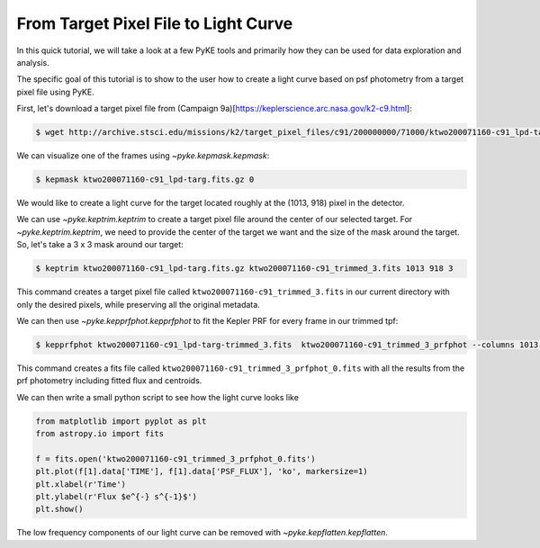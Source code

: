 ..

From Target Pixel File to Light Curve
=====================================

In this quick tutorial, we will take a look at a few PyKE tools and primarily
how they can be used for data exploration and analysis.

The specific goal of this tutorial is to show to the user how to create a light curve
based on psf photometry from a target pixel file using PyKE.

First, let's download a target pixel file from (Campaign 9a)[https://keplerscience.arc.nasa.gov/k2-c9.html]:

.. code-block:: bash

    $ wget http://archive.stsci.edu/missions/k2/target_pixel_files/c91/200000000/71000/ktwo200071160-c91_lpd-targ.fits.gz

We can visualize one of the frames using `~pyke.kepmask.kepmask`:

.. code-block:: bash

    $ kepmask ktwo200071160-c91_lpd-targ.fits.gz 0

.. image:: ../_static/images/tutorials/tpf2lc/kepmask.png
    :align: center

We would like to create a light curve for the target located roughly at the (1013, 918) pixel in the detector.

We can use `~pyke.keptrim.keptrim` to create a target pixel file around the center of our selected target.
For `~pyke.keptrim.keptrim`, we need to provide the center of the target we want and the size of the mask
around the target. So, let's take a 3 x 3 mask around our target:

.. code-block:: bash

    $ keptrim ktwo200071160-c91_lpd-targ.fits.gz ktwo200071160-c91_trimmed_3.fits 1013 918 3

This command creates a target pixel file called ``ktwo200071160-c91_trimmed_3.fits`` in our current directory with only
the desired pixels, while preserving all the original metadata.

We can then use `~pyke.kepprfphot.kepprfphot` to fit the Kepler PRF for every frame in our trimmed tpf:

.. code-block:: bash

    $ kepprfphot ktwo200071160-c91_lpd-targ-trimmed_3.fits  ktwo200071160-c91_trimmed_3_prfphot --columns 1013 --rows 918 --fluxes 18000 --prfdir ~/kplr2011265_prf --background --clobber --verbose

This command creates a fits file called ``ktwo200071160-c91_trimmed_3_prfphot_0.fits`` with all the results from
the prf photometry including fitted flux and centroids.

We can then write a small python script to see how the light curve looks like

.. code-block:: python

    from matplotlib import pyplot as plt
    from astropy.io import fits

    f = fits.open('ktwo200071160-c91_trimmed_3_prfphot_0.fits')
    plt.plot(f[1].data['TIME'], f[1].data['PSF_FLUX'], 'ko', markersize=1)
    plt.xlabel(r'Time')
    plt.ylabel(r'Flux $e^{-} s^{-1}$')
    plt.show()

.. image:: ../_static/images/tutorials/tpf2lc/lc.png
    :align: center

The low frequency components of our light curve can be removed with `~pyke.kepflatten.kepflatten`.
